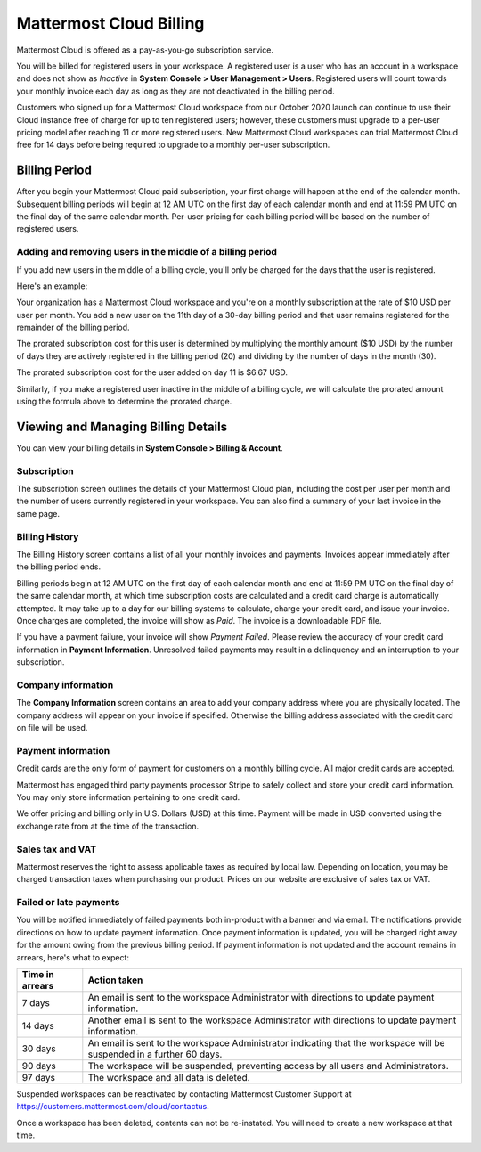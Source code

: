 Mattermost Cloud Billing
========================

Mattermost Cloud is offered as a pay-as-you-go subscription service.

You will be billed for registered users in your workspace. A registered user is a user who has an account in a workspace and does not show as *Inactive* in **System Console > User Management > Users**. Registered users will count towards your monthly invoice each day as long as they are not deactivated in the billing period.

Customers who signed up for a Mattermost Cloud workspace from our October 2020 launch can continue to use their Cloud instance free of charge for up to ten registered users; however, these customers must upgrade to a per-user pricing model after reaching 11 or more registered users. New Mattermost Cloud workspaces can trial Mattermost Cloud free for 14 days before being required to upgrade to a monthly per-user subscription. 

Billing Period
--------------

After you begin your Mattermost Cloud paid subscription, your first charge will happen at the end of the calendar month. Subsequent billing periods will begin at 12 AM UTC on the first day of each calendar month and end at 11:59 PM UTC on the final day of the same calendar month. Per-user pricing for each billing period will be based on the number of registered users.

Adding and removing users in the middle of a billing period
^^^^^^^^^^^^^^^^^^^^^^^^^^^^^^^^^^^^^^^^^^^^^^^^^^^^^^^^^^^

If you add new users in the middle of a billing cycle, you'll only be charged for the days that the user is registered.

Here's an example:

Your organization has a Mattermost Cloud workspace and you're on a monthly subscription at the rate of $10 USD per user per month. You add a new user on the 11th day of a 30-day billing period and that user remains registered for the remainder of the billing period.

The prorated subscription cost for this user is determined by multiplying the monthly amount ($10 USD) by the number of days they are actively registered in the billing period (20) and dividing by the number of days in the month (30).

The prorated subscription cost for the user added on day 11 is $6.67 USD.

Similarly, if you make a registered user inactive in the middle of a billing cycle, we will calculate the prorated amount using the formula above to determine the prorated charge.

Viewing and Managing Billing Details
------------------------------------

You can view your billing details in **System Console > Billing & Account**.

Subscription
^^^^^^^^^^^^

The subscription screen outlines the details of your Mattermost Cloud plan, including the cost per user per month and the number of users currently registered in your workspace. You can also find a summary of your last invoice in the same page.

Billing History
^^^^^^^^^^^^^^^

The Billing History screen contains a list of all your monthly invoices and payments. Invoices appear immediately after the billing period ends.

Billing periods begin at 12 AM UTC on the first day of each calendar month and end at 11:59 PM UTC on the final day of the same calendar month, at which time subscription costs are calculated and a credit card charge is automatically attempted. It may take up to a day for our billing systems to calculate, charge your credit card, and issue your invoice. Once charges are completed, the invoice will show as *Paid*. The invoice is a downloadable PDF file.

If you have a payment failure, your invoice will show *Payment Failed*. Please review the accuracy of your credit card information in **Payment Information**. Unresolved failed payments may result in a delinquency and an interruption to your subscription.

Company information
^^^^^^^^^^^^^^^^^^^

The **Company Information** screen contains an area to add your company address where you are physically located. The company address will appear on your invoice if specified. Otherwise the billing address associated with the credit card on file will be used.

Payment information
^^^^^^^^^^^^^^^^^^^^

Credit cards are the only form of payment for customers on a monthly billing cycle. All major credit cards are accepted.

Mattermost has engaged third party payments processor Stripe to safely collect and store your credit card information. You may only store information pertaining to one credit card.

We offer pricing and billing only in U.S. Dollars (USD) at this time. Payment will be made in USD converted using the exchange rate from at the time of the transaction.

Sales tax and VAT
^^^^^^^^^^^^^^^^^

Mattermost reserves the right to assess applicable taxes as required by local law. Depending on location, you may be charged transaction taxes when purchasing our product. Prices on our website are exclusive of sales tax or VAT.

Failed or late payments
^^^^^^^^^^^^^^^^^^^^^^^

You will be notified immediately of failed payments both in-product with a banner and via email. The notifications provide directions on how to update payment information. Once payment information is updated, you will be charged right away for the amount owing from the previous billing period. If payment information is not updated and the account remains in arrears, here's what to expect:

.. csv-table::
   :header: "Time in arrears", "Action taken"

   "7 days", "An email is sent to the workspace Administrator with directions to update payment information."
   "14 days", "Another email is sent to the workspace Administrator with directions to update payment information."
   "30 days", "An email is sent to the workspace Administrator indicating that the workspace will be suspended in a further 60 days."
   "90 days", "The workspace will be suspended, preventing access by all users and Administrators."
   "97 days", "The workspace and all data is deleted."

Suspended workspaces can be reactivated by contacting Mattermost Customer Support at `https://customers.mattermost.com/cloud/contactus <https://customers.mattermost.com/cloud/contactus>`_.

Once a workspace has been deleted, contents can not be re-instated.  You will need to create a new workspace at that time. 
